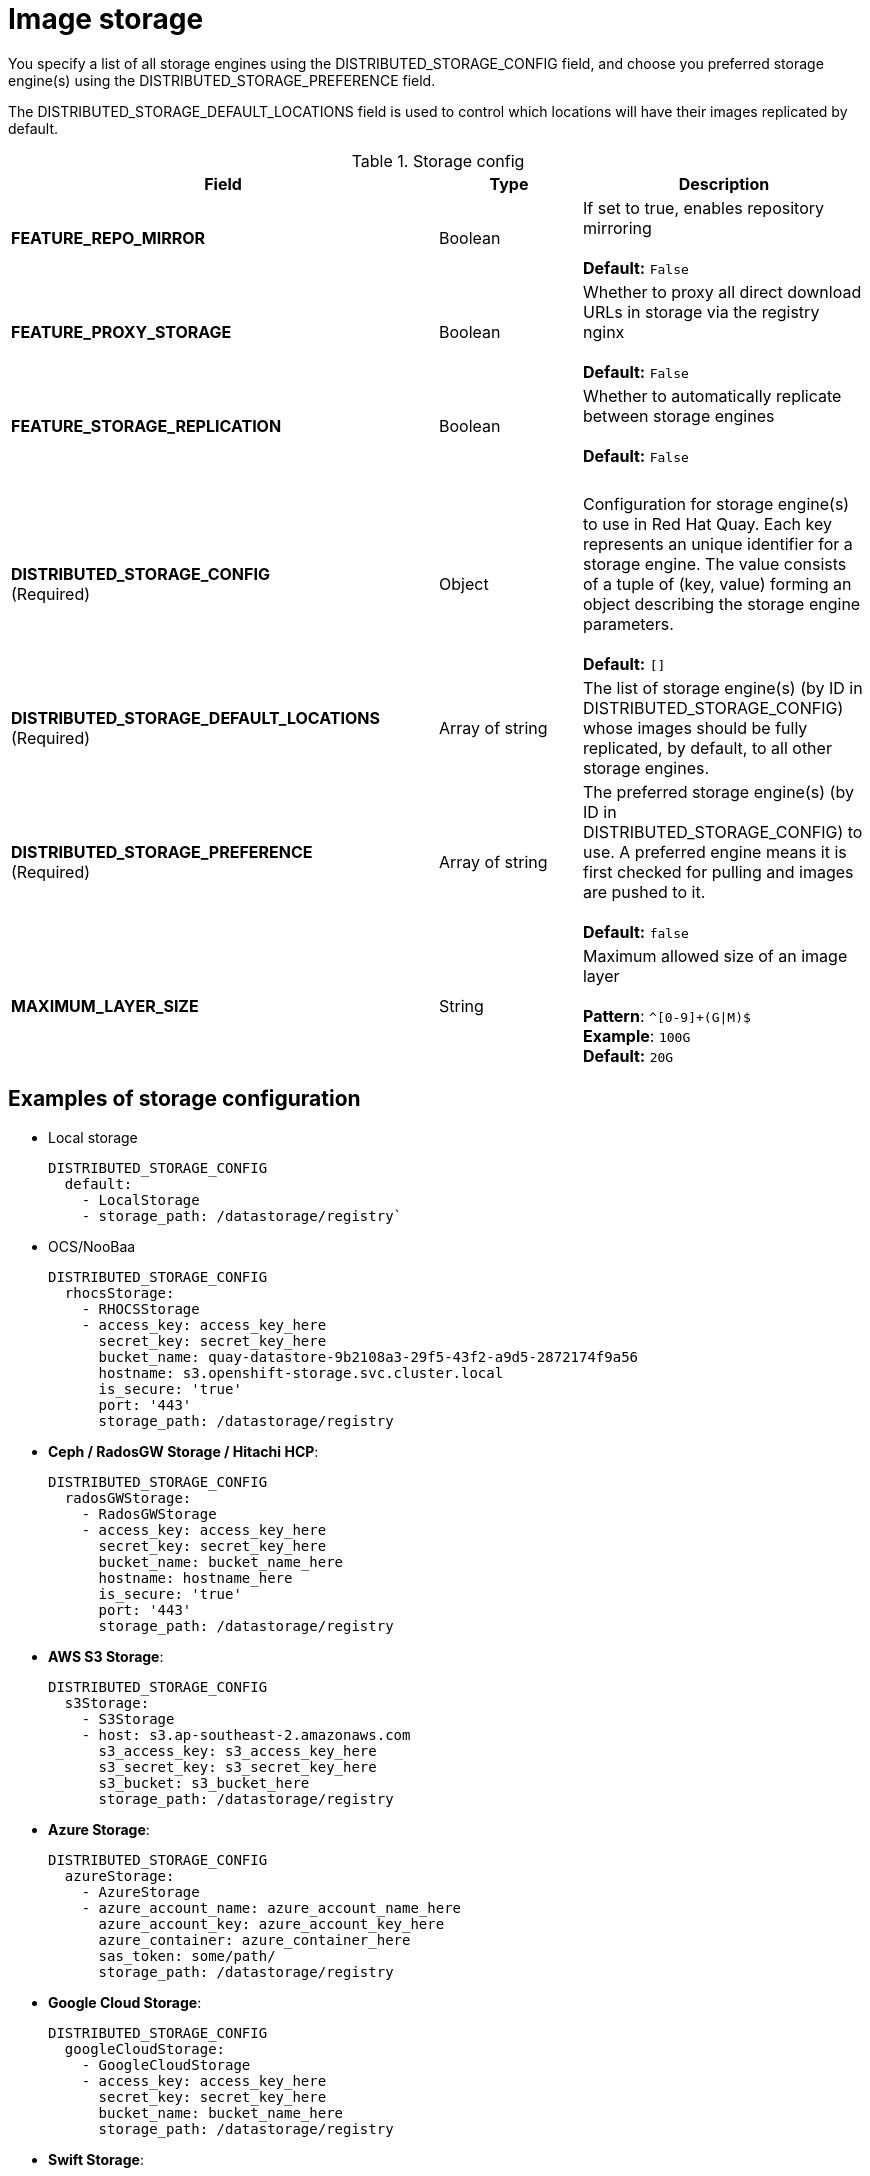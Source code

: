 [[config-fields-storage]]
= Image storage

You specify a list of all storage engines using the DISTRIBUTED_STORAGE_CONFIG field, and choose you preferred storage engine(s) using the DISTRIBUTED_STORAGE_PREFERENCE field.

The DISTRIBUTED_STORAGE_DEFAULT_LOCATIONS field is used to control which locations will have their images replicated by default.


.Storage config
[cols="3a,1a,2a",options="header"]
|===
| Field | Type | Description 
| **FEATURE_REPO_MIRROR** | Boolean |  If set to true, enables repository mirroring  +
 + 
**Default:** `False`
|**FEATURE_PROXY_STORAGE**  | Boolean |   Whether to proxy all direct download URLs in storage via the registry nginx +
 + 
**Default:** `False`
| **FEATURE_STORAGE_REPLICATION** | Boolean | Whether to automatically replicate between storage engines +
 + 
**Default:** `False`
| {nbsp} | {nbsp} | {nbsp}  
| **DISTRIBUTED_STORAGE_CONFIG** +
(Required) | Object | Configuration for storage engine(s) to use in Red Hat Quay. Each key represents an unique identifier for a storage engine. The value consists of a tuple of (key, value) forming an object describing the storage engine parameters. + 
 + 
 **Default:** `[]`
| **DISTRIBUTED_STORAGE_DEFAULT_LOCATIONS** +
(Required) | Array of string | The list of storage engine(s) (by ID in DISTRIBUTED_STORAGE_CONFIG) whose images should be fully replicated, by default, to all other storage engines. 
| **DISTRIBUTED_STORAGE_PREFERENCE** +
(Required) | Array of string | The preferred storage engine(s) (by ID in DISTRIBUTED_STORAGE_CONFIG) to use. A preferred engine means it is first checked for pulling and images are pushed to it. + 
 + 
 **Default:** `false`
 | **MAXIMUM_LAYER_SIZE** | String | Maximum allowed size of an image layer + 
 + 
**Pattern**: `^[0-9]+(G\|M)$` + 
**Example**: `100G` + 
**Default:**  `20G`
|===


== Examples of storage configuration

* Local storage
+
```
DISTRIBUTED_STORAGE_CONFIG
  default:
    - LocalStorage
    - storage_path: /datastorage/registry`
```

* OCS/NooBaa
+
```
DISTRIBUTED_STORAGE_CONFIG
  rhocsStorage:
    - RHOCSStorage
    - access_key: access_key_here
      secret_key: secret_key_here
      bucket_name: quay-datastore-9b2108a3-29f5-43f2-a9d5-2872174f9a56
      hostname: s3.openshift-storage.svc.cluster.local
      is_secure: 'true'
      port: '443'
      storage_path: /datastorage/registry
```
* **Ceph / RadosGW Storage / Hitachi HCP**:
+
```
DISTRIBUTED_STORAGE_CONFIG
  radosGWStorage:
    - RadosGWStorage
    - access_key: access_key_here
      secret_key: secret_key_here
      bucket_name: bucket_name_here
      hostname: hostname_here
      is_secure: 'true'
      port: '443'
      storage_path: /datastorage/registry
```

* **AWS S3 Storage**:
+
```
DISTRIBUTED_STORAGE_CONFIG
  s3Storage:
    - S3Storage
    - host: s3.ap-southeast-2.amazonaws.com
      s3_access_key: s3_access_key_here
      s3_secret_key: s3_secret_key_here
      s3_bucket: s3_bucket_here
      storage_path: /datastorage/registry
```

* **Azure Storage**:
+
```
DISTRIBUTED_STORAGE_CONFIG
  azureStorage:
    - AzureStorage
    - azure_account_name: azure_account_name_here
      azure_account_key: azure_account_key_here
      azure_container: azure_container_here
      sas_token: some/path/
      storage_path: /datastorage/registry
```

* **Google Cloud Storage**: 
+
```
DISTRIBUTED_STORAGE_CONFIG
  googleCloudStorage:
    - GoogleCloudStorage
    - access_key: access_key_here
      secret_key: secret_key_here
      bucket_name: bucket_name_here
      storage_path: /datastorage/registry
```

* **Swift Storage**:
+
```
DISTRIBUTED_STORAGE_CONFIG
  swiftStorage:
    - SwiftStorage
    - swift_user: swift_user_here
      swift_password: swift_password_here
      swift_container: swift_container_here
      auth_url: https://example.org/swift/v1/quay
      auth_version: 1
      ca_cert_path: /conf/stack/swift.cert"
      storage_path: /datastorage/registry
```

